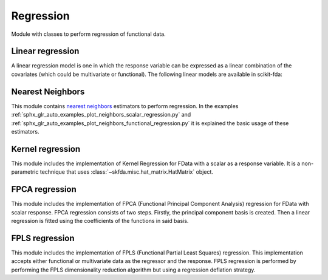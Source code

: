 .. _regression-module:

Regression
==========

Module with classes to perform regression of functional data.

Linear regression
-----------------

A linear regression model is one in which the response variable can be
expressed as a linear combination of the covariates (which could be
multivariate or functional). The following linear models are available
in scikit-fda:

.. autosummary::
   :toctree: autosummary

   skfda.ml.regression.LinearRegression
   skfda.ml.regression.HistoricalLinearRegression

Nearest Neighbors
-----------------

This module contains `nearest neighbors
<https://en.wikipedia.org/wiki/K-nearest_neighbors_algorithm>`_ estimators to
perform regression. In the examples
:ref:`sphx_glr_auto_examples_plot_neighbors_scalar_regression.py` and
:ref:`sphx_glr_auto_examples_plot_neighbors_functional_regression.py`
it is explained the basic usage of these estimators.

.. autosummary::
   :toctree: autosummary

   skfda.ml.regression.KNeighborsRegressor
   skfda.ml.regression.RadiusNeighborsRegressor

Kernel regression
-----------------
This module includes the implementation of Kernel Regression for FData with a scalar as a response variable.  It is a
non-parametric technique that uses :class:`~skfda.misc.hat_matrix.HatMatrix` object.


.. autosummary::
   :toctree: autosummary

    skfda.ml.regression.KernelRegression

FPCA regression
-----------------
This module includes the implementation of FPCA (Functional Principal Component Analysis) 
regression for FData with scalar response.  FPCA regression consists of two steps.
Firstly, the principal component basis is created. Then a linear 
regression is fitted using the coefficients of the functions in said basis.


.. autosummary::
   :toctree: autosummary

    skfda.ml.regression.FPCARegression

FPLS regression
-----------------
This module includes the implementation of FPLS (Functional Partial Least Squares) 
regression. This implementation accepts either functional or multivariate data as the regressor and the response.
FPLS regression is performed by performing the FPLS dimensionality reduction algorithm 
but using a regression deflation strategy.


.. autosummary::
   :toctree: autosummary

    skfda.ml.regression.FPLSRegression
